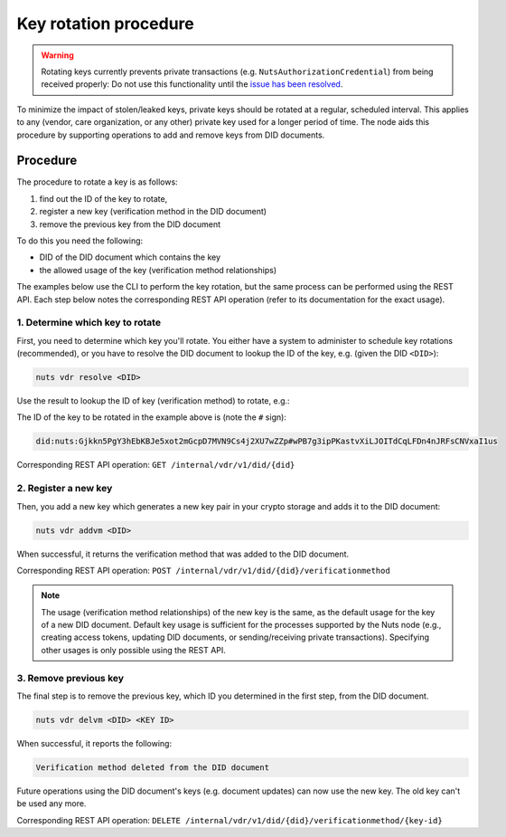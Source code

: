 .. _key-rotation:

Key rotation procedure
######################

.. warning::
    Rotating keys currently prevents private transactions (e.g. ``NutsAuthorizationCredential``) from being received properly:
    Do not use this functionality until the `issue has been resolved <https://github.com/nuts-foundation/nuts-node/issues/1688>`_.

To minimize the impact of stolen/leaked keys, private keys should be rotated at a regular, scheduled interval.
This applies to any (vendor, care organization, or any other) private key used for a longer period of time.
The node aids this procedure by supporting operations to add and remove keys from DID documents.

Procedure
*********

The procedure to rotate a key is as follows:

1. find out the ID of the key to rotate,
2. register a new key (verification method in the DID document)
3. remove the previous key from the DID document

To do this you need the following:

- DID of the DID document which contains the key
- the allowed usage of the key (verification method relationships)

The examples below use the CLI to perform the key rotation, but the same process can be performed using the REST API.
Each step below notes the corresponding REST API operation (refer to its documentation for the exact usage).

1. Determine which key to rotate
=============================

First, you need to determine which key you'll rotate. You either have a system to administer to schedule key rotations (recommended),
or you have to resolve the DID document to lookup the ID of the key, e.g. (given the DID ``<DID>``):

.. code-block:: shell

    nuts vdr resolve <DID>

Use the result to lookup the ID of key (verification method) to rotate, e.g.:

.. code-block:: json
    {
      ...
      "verificationMethod": [
        {
          "controller": "did:nuts:Gjkkn5PgY3hEbKBJe5xot2mGcpD7MVN9Cs4j2XU7wZZp",
          "id": "did:nuts:Gjkkn5PgY3hEbKBJe5xot2mGcpD7MVN9Cs4j2XU7wZZp#wPB7g3ipPKastvXiLJOITdCqLFDn4nJRFsCNVxaI1us",
          "type": "JsonWebKey2020"
          ...
        }
      ]
      ...
    }

The ID of the key to be rotated in the example above is (note the ``#`` sign):

.. code-block::

    did:nuts:Gjkkn5PgY3hEbKBJe5xot2mGcpD7MVN9Cs4j2XU7wZZp#wPB7g3ipPKastvXiLJOITdCqLFDn4nJRFsCNVxaI1us


Corresponding REST API operation: ``GET /internal/vdr/v1/did/{did}``

2. Register a new key
==================

Then, you add a new key which generates a new key pair in your crypto storage and adds it to the DID document:

.. code-block:: shell

    nuts vdr addvm <DID>

When successful, it returns the verification method that was added to the DID document.

Corresponding REST API operation: ``POST /internal/vdr/v1/did/{did}/verificationmethod``

.. note::

    The usage (verification method relationships) of the new key is the same, as the default usage for the key of a new DID document.
    Default key usage is sufficient for the processes supported by the Nuts node (e.g., creating access tokens, updating DID documents, or sending/receiving private transactions).
    Specifying other usages is only possible using the REST API.


3. Remove previous key
===================

The final step is to remove the previous key, which ID you determined in the first step, from the DID document.

.. code-block:: shell

    nuts vdr delvm <DID> <KEY ID>

When successful, it reports the following:

.. code-block::

    Verification method deleted from the DID document

Future operations using the DID document's keys (e.g. document updates) can now use the new key. The old key can't be used any more.

Corresponding REST API operation: ``DELETE /internal/vdr/v1/did/{did}/verificationmethod/{key-id}``